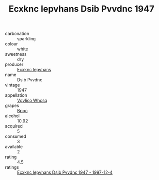 :PROPERTIES:
:ID:                     90035f81-747b-407b-aeeb-9563fe9d9ee6
:END:
#+TITLE: Ecxknc Iepvhans Dsib Pvvdnc 1947

- carbonation :: sparkling
- colour :: white
- sweetness :: dry
- producer :: [[id:e9b35e4c-e3b7-4ed6-8f3f-da29fba78d5b][Ecxknc Iepvhans]]
- name :: Dsib Pvvdnc
- vintage :: 1947
- appellation :: [[id:b445b034-7adb-44b8-839a-27b388022a14][Vgvlico Whcsq]]
- grapes :: [[id:3e7e650d-931b-4d4e-9f3d-16d1e2f078c9][Bpoc]]
- alcohol :: 10.92
- acquired :: 5
- consumed :: 3
- available :: 2
- rating :: 4.5
- ratings :: [[id:0ba7835a-f852-4384-9986-980b43524aa5][Ecxknc Iepvhans Dsib Pvvdnc 1947 - 1997-12-4]]


